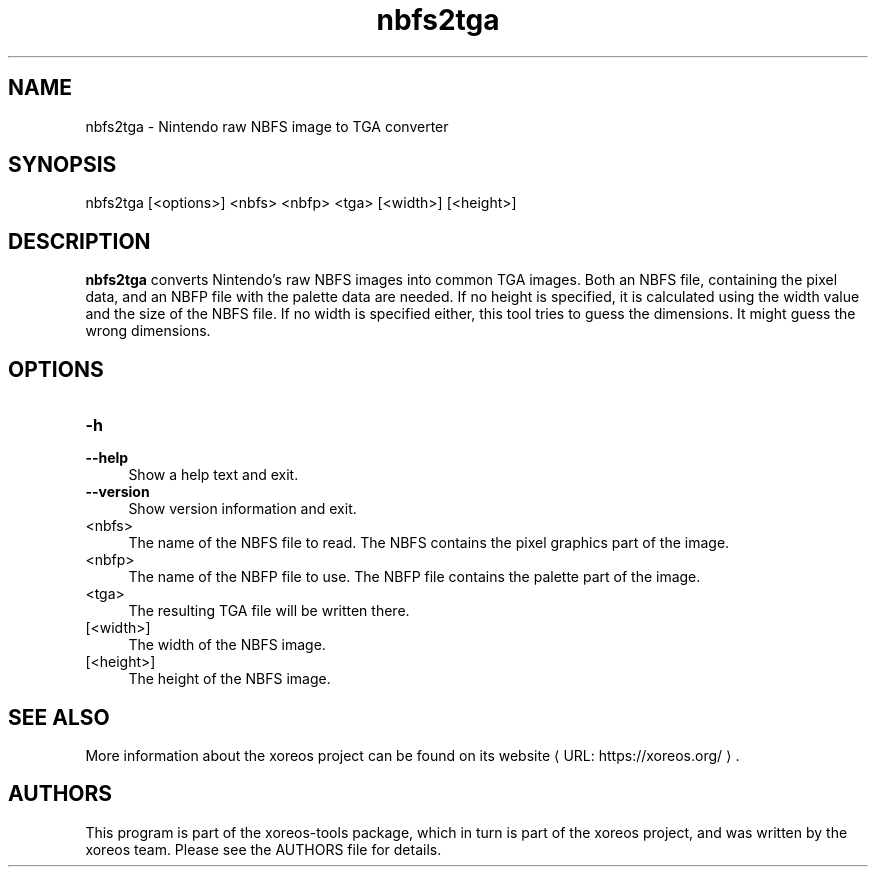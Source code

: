 .de URL
\\$2 \(laURL: \\$1 \(ra\\$3
..
.if \n[.g] .mso www.tmac

.TH nbfs2tga 1 2015-07-23 "xoreos-tools"
.SH NAME
nbfs2tga - Nintendo raw NBFS image to TGA converter
.SH SYNOPSIS
nbfs2tga [<options>] <nbfs> <nbfp> <tga> [<width>] [<height>]
.SH DESCRIPTION
.PP
.B nbfs2tga
converts Nintendo's raw NBFS images into common TGA images. Both
an NBFS file, containing the pixel data, and an NBFP file with
the palette data are needed. If no height is specified, it is
calculated using the width value and the size of the NBFS file.
If no width is specified either, this tool tries to guess the
dimensions. It might guess the wrong dimensions.
.PP
.SH OPTIONS
.TP 4
.B -h
.PD 0
.TP 4
.B --help
.PD
Show a help text and exit.
.TP 4
.B --version
Show version information and exit.
.TP 4
<nbfs>
The name of the NBFS file to read. The NBFS contains the pixel
graphics part of the image.
.TP 4
<nbfp>
The name of the NBFP file to use. The NBFP file contains the palette
part of the image.
.TP 4
<tga>
The resulting TGA file will be written there.
.TP 4
[<width>]
The width of the NBFS image.
.TP 4
[<height>]
The height of the NBFS image.
.SH "SEE ALSO"
More information about the xoreos project can be found on
.URL "https://xoreos.org/" "its website" .
.SH AUTHORS
This program is part of the xoreos-tools package, which in turn is
part of the xoreos project, and was written by the xoreos team.
Please see the AUTHORS file for details.
